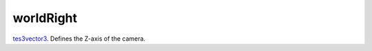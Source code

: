 worldRight
====================================================================================================

`tes3vector3`_. Defines the Z-axis of the camera.

.. _`tes3vector3`: ../../../lua/type/tes3vector3.html
